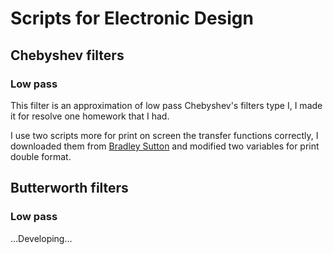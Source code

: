 * Scripts for Electronic Design
** Chebyshev filters
*** Low pass
This filter is an approximation of low pass Chebyshev's filters type I, I made it for resolve one homework that I had.

I use two scripts more for print on screen the transfer functions correctly, I downloaded them from [[https://es.mathworks.com/matlabcentral/fileexchange/74824-printout-transfer-function][Bradley Sutton]] and modified two variables for print double format.
** Butterworth filters
*** Low pass
    ...Developing...
